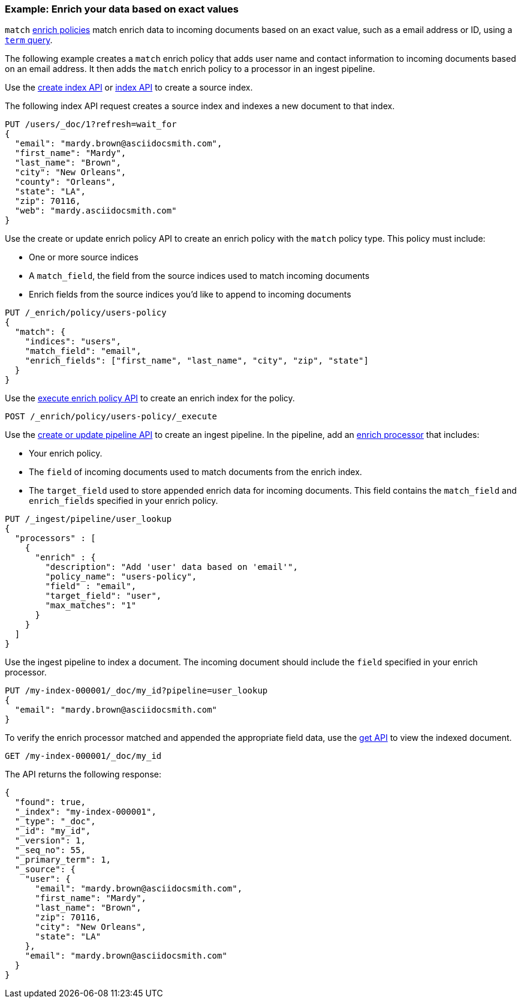 [role="xpack"]
[testenv="basic"]
[[match-enrich-policy-type]]
=== Example: Enrich your data based on exact values

`match` <<enrich-policy,enrich policies>> match enrich data to incoming
documents based on an exact value, such as a email address or ID, using a
<<query-dsl-term-query,`term` query>>.

The following example creates a `match` enrich policy that adds user name and
contact information to incoming documents based on an email address. It then
adds the `match` enrich policy to a processor in an ingest pipeline.

Use the <<indices-create-index, create index API>> or <<docs-index_,index
API>> to create a source index.

The following index API request creates a source index and indexes a
new document to that index.

[source,console]
----
PUT /users/_doc/1?refresh=wait_for
{
  "email": "mardy.brown@asciidocsmith.com",
  "first_name": "Mardy",
  "last_name": "Brown",
  "city": "New Orleans",
  "county": "Orleans",
  "state": "LA",
  "zip": 70116,
  "web": "mardy.asciidocsmith.com"
}
----

Use the create or update enrich policy API to create an enrich policy with the
`match` policy type. This policy must include:

* One or more source indices
* A `match_field`,
  the field from the source indices used to match incoming documents
* Enrich fields from the source indices you'd like to append to incoming
  documents

[source,console]
----
PUT /_enrich/policy/users-policy
{
  "match": {
    "indices": "users",
    "match_field": "email",
    "enrich_fields": ["first_name", "last_name", "city", "zip", "state"]
  }
}
----
// TEST[continued]

Use the <<execute-enrich-policy-api,execute enrich policy API>> to create an
enrich index for the policy.

[source,console]
----
POST /_enrich/policy/users-policy/_execute
----
// TEST[continued]


Use the <<put-pipeline-api,create or update pipeline API>> to create an ingest
pipeline. In the pipeline, add an <<enrich-processor,enrich processor>> that
includes:

* Your enrich policy.
* The `field` of incoming documents used to match documents
  from the enrich index.
* The `target_field` used to store appended enrich data for incoming documents.
  This field contains the `match_field` and `enrich_fields` specified in your
  enrich policy.

[source,console]
----
PUT /_ingest/pipeline/user_lookup
{
  "processors" : [
    {
      "enrich" : {
        "description": "Add 'user' data based on 'email'",
        "policy_name": "users-policy",
        "field" : "email",
        "target_field": "user",
        "max_matches": "1"
      }
    }
  ]
}
----
// TEST[continued]

Use the ingest pipeline to index a document. The incoming document should
include the `field` specified in your enrich processor.

[source,console]
----
PUT /my-index-000001/_doc/my_id?pipeline=user_lookup
{
  "email": "mardy.brown@asciidocsmith.com"
}
----
// TEST[continued]

To verify the enrich processor matched and appended the appropriate field data,
use the <<docs-get,get API>> to view the indexed document.

[source,console]
----
GET /my-index-000001/_doc/my_id
----
// TEST[continued]

The API returns the following response:

[source,console-result]
----
{
  "found": true,
  "_index": "my-index-000001",
  "_type": "_doc",
  "_id": "my_id",
  "_version": 1,
  "_seq_no": 55,
  "_primary_term": 1,
  "_source": {
    "user": {
      "email": "mardy.brown@asciidocsmith.com",
      "first_name": "Mardy",
      "last_name": "Brown",
      "zip": 70116,
      "city": "New Orleans",
      "state": "LA"
    },
    "email": "mardy.brown@asciidocsmith.com"
  }
}
----
// TESTRESPONSE[s/"_seq_no": \d+/"_seq_no" : $body._seq_no/ s/"_primary_term":1/"_primary_term" : $body._primary_term/]

////
[source,console]
--------------------------------------------------
DELETE /_ingest/pipeline/user_lookup
DELETE /_enrich/policy/users-policy
--------------------------------------------------
// TEST[continued]
////
